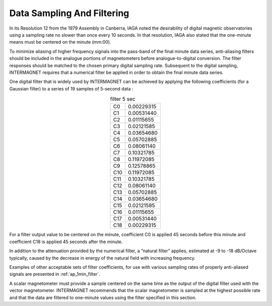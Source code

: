 .. _1min_imo_sampling:

Data Sampling And Filtering
===========================

In its Resolution 12 from the 1979 Assembly in Canberra, IAGA
noted the desirability of digital magnetic observatories using
a sampling rate no slower than once every 10 seconds. In that
resolution, IAGA also stated that the one-minute means must be
centered on the minute (mm:00).

To minimize aliasing of higher frequency signals into the
pass-band of the final minute data series, anti-aliasing
filters should be included in the analogue portions of
magnetometers before analogue-to-digital conversion. The filter
responses should be matched to the chosen primary digital
sampling rate. Subsequent to the digital sampling, INTERMAGNET
requires that a numerical filter be applied in order to obtain
the final minute data series.

One digital filter that is widely used by INTERMAGNET can be
achieved by applying the following coefficients (for a Gaussian
filter) to a series of 19 samples of 5-second data :

.. table:: filter 5 sec
    :widths: auto
    :align: center

    === ==========
    C0  0.00229315
    C1  0.00531440
    C2  0.01115655
    C3  0.02121585
    C4  0.03654680
    C5  0.05702885
    C6  0.08061140
    C7  0.10321785
    C8  0.11972085
    C9  0.12578865
    C10 0.11972085
    C11 0.10321785
    C12 0.08061140
    C13 0.05702885
    C14 0.03654680
    C15 0.02121585
    C16 0.01115655
    C17 0.00531440
    C18 0.00229315
    === ==========

For a filter output value to be centered on the minute,
coefficient C0 is applied 45 seconds before this minute and
coefficient C18 is applied 45 seconds after the minute.

In addition to the attenuation provided by the numerical
filter, a “natural filter” applies, estimated at -9 to -18
dB/Octave typically, caused by the decrease in energy of the
natural field with increasing frequency.

Examples of other acceptable sets of filter coefficients, for
use with various sampling rates of properly anti-aliased
signals are presented in :ref:`ap_1min_filter`.

A scalar magnetometer must provide a sample centered on the
same time as the output of the digital filter used with the
vector magnetometer. INTERMAGNET recommends that the scalar
magnetometer is sampled at the highest possible rate and that
the data are filtered to one-minute values using the filter
specified in this section.

